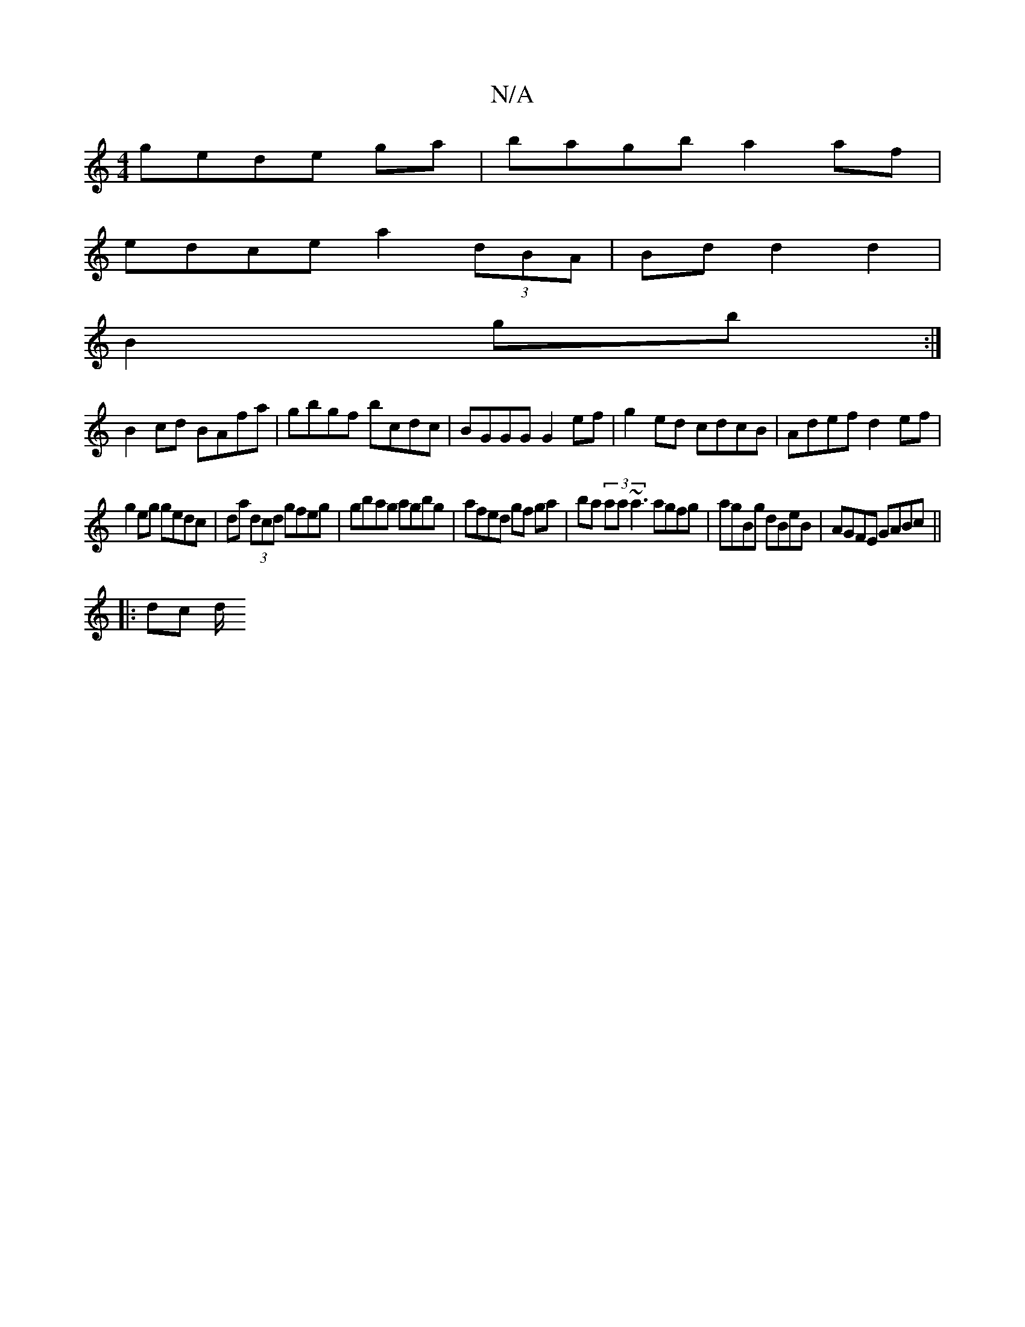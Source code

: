 X:1
T:N/A
M:4/4
R:N/A
K:Cmajor
}gede ga|bagb a2af|
edce a2(3dBA| Bdd2d2|
B2gb :|
B2 cd BAfa | gbgf bcdc | BGGG G2 ef|g2 ed cdcB|Adef d2ef|
g2 eg gedc|da (3dcd gfeg|gbag agbg|afed gf ga|ba (3aa~a3 agfg|agBg dBeB|AGFE GABc||
|: dc d/
